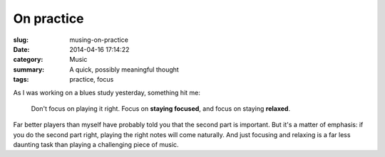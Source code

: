 ===========
On practice
===========

:slug: musing-on-practice
:date: 2014-04-16 17:14:22
:category: Music
:summary: A quick, possibly meaningful thought
:tags: practice, focus

As I was working on a blues study yesterday, something hit me:

   Don't focus on playing it right. Focus on **staying focused**, and focus
   on staying **relaxed**.

Far better players than myself have probably told you that the second part
is important. But it's a matter of emphasis:
if you do the second part right, playing the right notes will come naturally.
And just focusing and relaxing is a far less daunting task than playing a
challenging piece of music.
